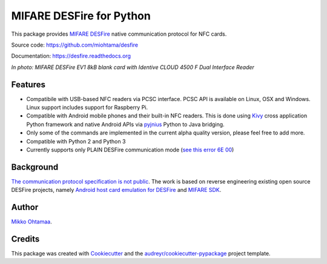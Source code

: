 =========================
MIFARE DESFire for Python
=========================

.. image:: https://img.shields.io/pypi/v/desfire.svg
        :target: https://pypi.python.org/pypi/desfire

.. image:: https://img.shields.io/travis/miohtama/desfire.svg
        :target: https://travis-ci.org/miohtama/desfire

.. image:: https://readthedocs.org/projects/desfire/badge/?version=latest
        :target: https://readthedocs.org/projects/desfire/?badge=latest
        :alt: Documentation Status


This package provides `MIFARE DESFire <https://en.wikipedia.org/wiki/MIFARE>`_ native communication protocol for NFC cards.

Source code: https://github.com/miohtama/desfire

Documentation: https://desfire.readthedocs.org

.. image:: https://raw.githubusercontent.com/miohtama/desfire/master/docs/desfire.jpg

*In photo: MIFARE DESFire EV1 8kB blank card with Identive CLOUD 4500 F Dual Interface Reader*

Features
--------

* Compatibile with USB-based NFC readers via PCSC interface. PCSC API is available on Linux, OSX and Windows. Linux support includes support for Raspberry Pi.

* Compatible with Android mobile phones and their built-in NFC readers. This is done using `Kivy <https://kivy.org/>`_ cross application Python framework and native Android APIs via `pyjnius <https://github.com/kivy/pyjnius>`_ Python to Java bridging.

* Only some of the commands are implemented in the current alpha quality version, please feel free to add more.

* Compatible with Python 2 and Python 3

* Currently supports only PLAIN DESFire communication mode (`see this error 6E 00 <http://stackoverflow.com/questions/19589534/android-nfc-communication-with-mifare-desfire-ev1>`_)

Background
----------

`The communication protocol specification is not public <http://stackoverflow.com/a/24069446/315168>`_. The work is based on reverse engineering existing open source DESFire projects, namely `Android host card emulation for DESFire <https://github.com/jekkos/android-hce-desfire>`_ and `MIFARE SDK <https://www.mifare.net/en/products/tools/mifare-sdk/>`_.

Author
------

`Mikko Ohtamaa <https://opensourcehacker.com>`_.

Credits
-------

This package was created with Cookiecutter_ and the `audreyr/cookiecutter-pypackage`_ project template.

.. _Cookiecutter: https://github.com/audreyr/cookiecutter
.. _`audreyr/cookiecutter-pypackage`: https://github.com/audreyr/cookiecutter-pypackage
